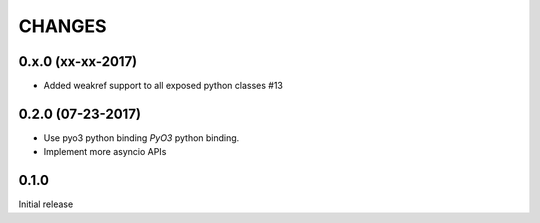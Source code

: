 CHANGES
-------


0.x.0 (xx-xx-2017)
^^^^^^^^^^^^^^^^^^

* Added weakref support to all exposed python classes #13


0.2.0 (07-23-2017)
^^^^^^^^^^^^^^^^^^

* Use pyo3 python binding `PyO3` python binding.

* Implement more asyncio APIs

0.1.0
^^^^^

Initial release
